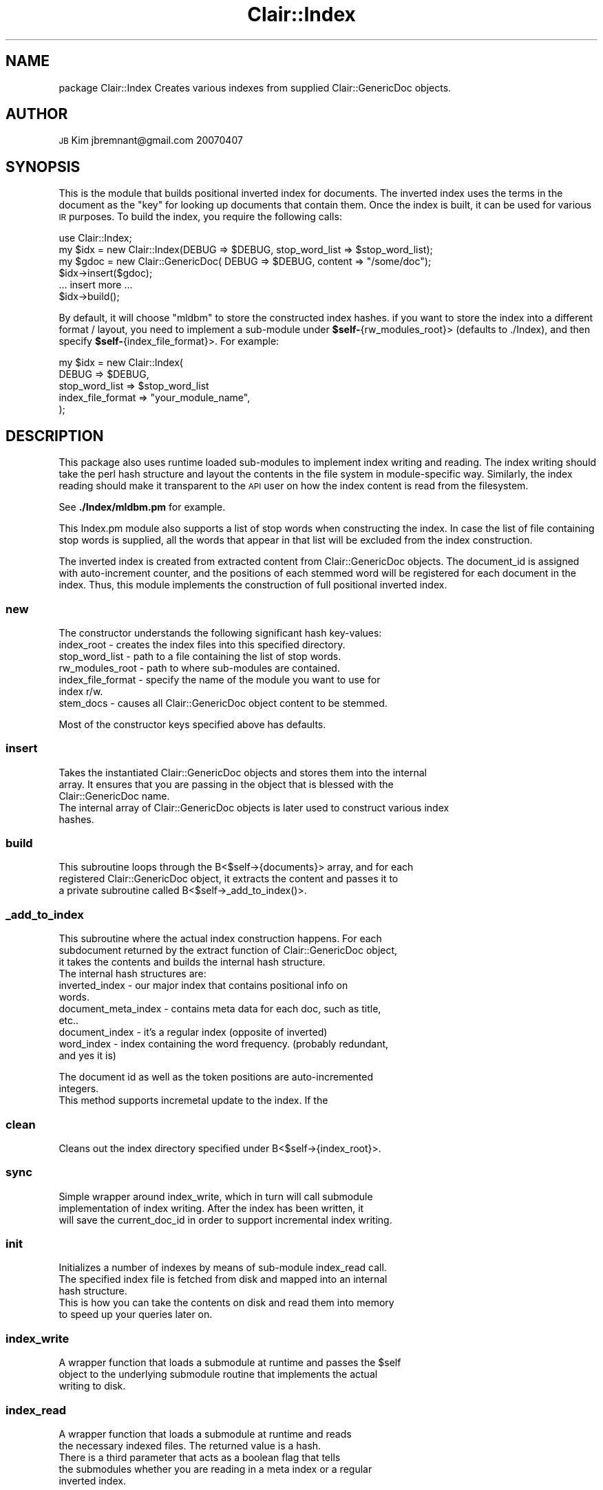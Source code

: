 .\" Automatically generated by Pod::Man 2.25 (Pod::Simple 3.04)
.\"
.\" Standard preamble:
.\" ========================================================================
.de Sp \" Vertical space (when we can't use .PP)
.if t .sp .5v
.if n .sp
..
.de Vb \" Begin verbatim text
.ft CW
.nf
.ne \\$1
..
.de Ve \" End verbatim text
.ft R
.fi
..
.\" Set up some character translations and predefined strings.  \*(-- will
.\" give an unbreakable dash, \*(PI will give pi, \*(L" will give a left
.\" double quote, and \*(R" will give a right double quote.  \*(C+ will
.\" give a nicer C++.  Capital omega is used to do unbreakable dashes and
.\" therefore won't be available.  \*(C` and \*(C' expand to `' in nroff,
.\" nothing in troff, for use with C<>.
.tr \(*W-
.ds C+ C\v'-.1v'\h'-1p'\s-2+\h'-1p'+\s0\v'.1v'\h'-1p'
.ie n \{\
.    ds -- \(*W-
.    ds PI pi
.    if (\n(.H=4u)&(1m=24u) .ds -- \(*W\h'-12u'\(*W\h'-12u'-\" diablo 10 pitch
.    if (\n(.H=4u)&(1m=20u) .ds -- \(*W\h'-12u'\(*W\h'-8u'-\"  diablo 12 pitch
.    ds L" ""
.    ds R" ""
.    ds C` ""
.    ds C' ""
'br\}
.el\{\
.    ds -- \|\(em\|
.    ds PI \(*p
.    ds L" ``
.    ds R" ''
'br\}
.\"
.\" Escape single quotes in literal strings from groff's Unicode transform.
.ie \n(.g .ds Aq \(aq
.el       .ds Aq '
.\"
.\" If the F register is turned on, we'll generate index entries on stderr for
.\" titles (.TH), headers (.SH), subsections (.SS), items (.Ip), and index
.\" entries marked with X<> in POD.  Of course, you'll have to process the
.\" output yourself in some meaningful fashion.
.ie \nF \{\
.    de IX
.    tm Index:\\$1\t\\n%\t"\\$2"
..
.    nr % 0
.    rr F
.\}
.el \{\
.    de IX
..
.\}
.\"
.\" Accent mark definitions (@(#)ms.acc 1.5 88/02/08 SMI; from UCB 4.2).
.\" Fear.  Run.  Save yourself.  No user-serviceable parts.
.    \" fudge factors for nroff and troff
.if n \{\
.    ds #H 0
.    ds #V .8m
.    ds #F .3m
.    ds #[ \f1
.    ds #] \fP
.\}
.if t \{\
.    ds #H ((1u-(\\\\n(.fu%2u))*.13m)
.    ds #V .6m
.    ds #F 0
.    ds #[ \&
.    ds #] \&
.\}
.    \" simple accents for nroff and troff
.if n \{\
.    ds ' \&
.    ds ` \&
.    ds ^ \&
.    ds , \&
.    ds ~ ~
.    ds /
.\}
.if t \{\
.    ds ' \\k:\h'-(\\n(.wu*8/10-\*(#H)'\'\h"|\\n:u"
.    ds ` \\k:\h'-(\\n(.wu*8/10-\*(#H)'\`\h'|\\n:u'
.    ds ^ \\k:\h'-(\\n(.wu*10/11-\*(#H)'^\h'|\\n:u'
.    ds , \\k:\h'-(\\n(.wu*8/10)',\h'|\\n:u'
.    ds ~ \\k:\h'-(\\n(.wu-\*(#H-.1m)'~\h'|\\n:u'
.    ds / \\k:\h'-(\\n(.wu*8/10-\*(#H)'\z\(sl\h'|\\n:u'
.\}
.    \" troff and (daisy-wheel) nroff accents
.ds : \\k:\h'-(\\n(.wu*8/10-\*(#H+.1m+\*(#F)'\v'-\*(#V'\z.\h'.2m+\*(#F'.\h'|\\n:u'\v'\*(#V'
.ds 8 \h'\*(#H'\(*b\h'-\*(#H'
.ds o \\k:\h'-(\\n(.wu+\w'\(de'u-\*(#H)/2u'\v'-.3n'\*(#[\z\(de\v'.3n'\h'|\\n:u'\*(#]
.ds d- \h'\*(#H'\(pd\h'-\w'~'u'\v'-.25m'\f2\(hy\fP\v'.25m'\h'-\*(#H'
.ds D- D\\k:\h'-\w'D'u'\v'-.11m'\z\(hy\v'.11m'\h'|\\n:u'
.ds th \*(#[\v'.3m'\s+1I\s-1\v'-.3m'\h'-(\w'I'u*2/3)'\s-1o\s+1\*(#]
.ds Th \*(#[\s+2I\s-2\h'-\w'I'u*3/5'\v'-.3m'o\v'.3m'\*(#]
.ds ae a\h'-(\w'a'u*4/10)'e
.ds Ae A\h'-(\w'A'u*4/10)'E
.    \" corrections for vroff
.if v .ds ~ \\k:\h'-(\\n(.wu*9/10-\*(#H)'\s-2\u~\d\s+2\h'|\\n:u'
.if v .ds ^ \\k:\h'-(\\n(.wu*10/11-\*(#H)'\v'-.4m'^\v'.4m'\h'|\\n:u'
.    \" for low resolution devices (crt and lpr)
.if \n(.H>23 .if \n(.V>19 \
\{\
.    ds : e
.    ds 8 ss
.    ds o a
.    ds d- d\h'-1'\(ga
.    ds D- D\h'-1'\(hy
.    ds th \o'bp'
.    ds Th \o'LP'
.    ds ae ae
.    ds Ae AE
.\}
.rm #[ #] #H #V #F C
.\" ========================================================================
.\"
.IX Title "Clair::Index 3pm"
.TH Clair::Index 3pm "2012-07-09" "perl v5.14.2" "User Contributed Perl Documentation"
.\" For nroff, turn off justification.  Always turn off hyphenation; it makes
.\" way too many mistakes in technical documents.
.if n .ad l
.nh
.SH "NAME"
package Clair::Index
Creates various indexes from supplied Clair::GenericDoc objects.
.SH "AUTHOR"
.IX Header "AUTHOR"
\&\s-1JB\s0 Kim
jbremnant@gmail.com
20070407
.SH "SYNOPSIS"
.IX Header "SYNOPSIS"
This is the module that builds positional inverted index for documents.
The inverted index uses the terms in the document as the \*(L"key\*(R" for looking
up documents that contain them. Once the index is built, it can be used for
various \s-1IR\s0 purposes. To build the index, you require the following calls:
.PP
.Vb 1
\&        use Clair::Index;
\&        
\&        my $idx = new Clair::Index(DEBUG => $DEBUG, stop_word_list => $stop_word_list);
\&        
\&        my $gdoc = new Clair::GenericDoc( DEBUG => $DEBUG, content => "/some/doc");
\&
\&        $idx\->insert($gdoc);
\&  
\&        ... insert more ...
\&
\&        $idx\->build();
.Ve
.PP
By default, it will choose \*(L"mldbm\*(R" to store the constructed index hashes. 
if you want to store the index into a different format / layout, you need to
implement a sub-module under \fB\f(CB$self\fB\-\fR{rw_modules_root}> (defaults to ./Index),
and then specify \fB\f(CB$self\fB\-\fR{index_file_format}>. For example:
.PP
.Vb 5
\&        my $idx = new Clair::Index(
\&                DEBUG => $DEBUG,
\&                stop_word_list => $stop_word_list
\&                index_file_format => "your_module_name",
\&        );
.Ve
.SH "DESCRIPTION"
.IX Header "DESCRIPTION"
This package also uses runtime loaded sub-modules to implement index writing 
and reading. The index writing should take the perl hash structure and layout
the contents in the file system in module-specific way. Similarly, the index
reading should make it transparent to the \s-1API\s0 user on how the index content is
read from the filesystem.
.PP
See \fB./Index/mldbm.pm\fR for example.
.PP
This Index.pm module also supports a list of stop words when constructing the index.
In case the list of file containing stop words is supplied, all the words that
appear in that list will be excluded from the index construction.
.PP
The inverted index is created from extracted content from Clair::GenericDoc objects. 
The document_id is assigned with auto-increment counter, and the positions of 
each stemmed word will be registered for each document in the index. Thus, this
module implements the construction of full positional inverted index.
.SS "new"
.IX Subsection "new"
.Vb 1
\& The constructor understands the following significant hash key\-values:
.Ve
.IP "index_root \- creates the index files into this specified directory." 8
.IX Item "index_root - creates the index files into this specified directory."
.PD 0
.IP "stop_word_list \- path to a file containing the list of stop words." 8
.IX Item "stop_word_list - path to a file containing the list of stop words."
.IP "rw_modules_root \- path to where sub-modules are contained." 8
.IX Item "rw_modules_root - path to where sub-modules are contained."
.IP "index_file_format \- specify the name of the module you want to use for index r/w." 8
.IX Item "index_file_format - specify the name of the module you want to use for index r/w."
.IP "stem_docs \- causes all Clair::GenericDoc object content to be stemmed." 8
.IX Item "stem_docs - causes all Clair::GenericDoc object content to be stemmed."
.PD
.PP
.Vb 1
\& Most of the constructor keys specified above has defaults.
.Ve
.SS "insert"
.IX Subsection "insert"
.Vb 3
\& Takes the instantiated Clair::GenericDoc objects and stores them into the internal
\& array. It ensures that you are passing in the object that is blessed with the
\& Clair::GenericDoc name.
\&
\& The internal array of Clair::GenericDoc objects is later used to construct various index
\& hashes.
.Ve
.SS "build"
.IX Subsection "build"
.Vb 3
\& This subroutine loops through the B<$self\->{documents}> array, and for each
\& registered Clair::GenericDoc object, it extracts the content and passes it to 
\& a private subroutine called B<$self\->_add_to_index()>.
.Ve
.SS "_add_to_index"
.IX Subsection "_add_to_index"
.Vb 3
\& This subroutine where the actual index construction happens. For each
\& subdocument returned by the extract function of Clair::GenericDoc object,
\& it takes the contents and builds the internal hash structure. 
\&
\& The internal hash structures are:
.Ve
.IP "inverted_index \- our major index that contains positional info on words." 8
.IX Item "inverted_index - our major index that contains positional info on words."
.PD 0
.IP "document_meta_index \- contains meta data for each doc, such as title, etc.." 8
.IX Item "document_meta_index - contains meta data for each doc, such as title, etc.."
.IP "document_index \- it's a regular index (opposite of inverted)" 8
.IX Item "document_index - it's a regular index (opposite of inverted)"
.IP "word_index \- index containing the word frequency. (probably redundant, and yes it is)" 8
.IX Item "word_index - index containing the word frequency. (probably redundant, and yes it is)"
.PD
.PP
.Vb 2
\& The document id as well as the token positions are auto\-incremented 
\& integers.
\&
\& This method supports incremetal update to the index. If the
.Ve
.SS "clean"
.IX Subsection "clean"
.Vb 1
\& Cleans out the index directory specified under B<$self\->{index_root}>.
.Ve
.SS "sync"
.IX Subsection "sync"
.Vb 3
\& Simple wrapper around index_write, which in turn will call submodule 
\& implementation of index writing. After the index has been written, it
\& will save the current_doc_id in order to support incremental index writing.
.Ve
.SS "init"
.IX Subsection "init"
.Vb 3
\& Initializes a number of indexes by means of sub\-module index_read call.
\& The specified index file is fetched from disk and mapped into an internal
\& hash structure.
\&
\& This is how you can take the contents on disk and read them into memory
\& to speed up your queries later on.
.Ve
.SS "index_write"
.IX Subsection "index_write"
.Vb 3
\& A wrapper function that loads a submodule at runtime and passes the $self
\& object to the underlying submodule routine that implements the actual 
\& writing to disk.
.Ve
.SS "index_read"
.IX Subsection "index_read"
.Vb 5
\& A wrapper function that loads a submodule at runtime and reads 
\& the necessary indexed files. The returned value is a hash.
\& There is a third parameter that acts as a boolean flag that tells
\& the submodules whether you are reading in a meta index or a regular
\& inverted index.
.Ve
.SS "_load_rw_module"
.IX Subsection "_load_rw_module"
.Vb 2
\& A privation function that loads the necessary index R/W modules
\& at runtime.
.Ve
.SH "TODO"
.IX Header "TODO"
.Vb 1
\& Write more submodules to output different index file layout.
.Ve
